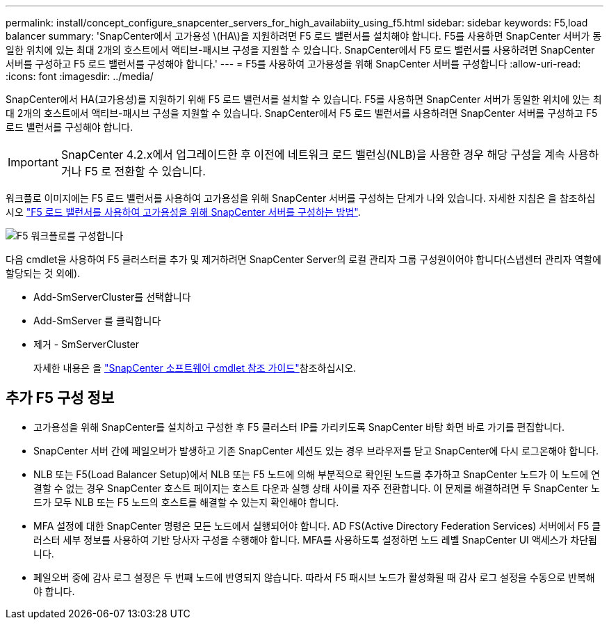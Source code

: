 ---
permalink: install/concept_configure_snapcenter_servers_for_high_availabiity_using_f5.html 
sidebar: sidebar 
keywords: F5,load balancer 
summary: 'SnapCenter에서 고가용성 \(HA\)을 지원하려면 F5 로드 밸런서를 설치해야 합니다. F5를 사용하면 SnapCenter 서버가 동일한 위치에 있는 최대 2개의 호스트에서 액티브-패시브 구성을 지원할 수 있습니다. SnapCenter에서 F5 로드 밸런서를 사용하려면 SnapCenter 서버를 구성하고 F5 로드 밸런서를 구성해야 합니다.' 
---
= F5를 사용하여 고가용성을 위해 SnapCenter 서버를 구성합니다
:allow-uri-read: 
:icons: font
:imagesdir: ../media/


[role="lead"]
SnapCenter에서 HA(고가용성)를 지원하기 위해 F5 로드 밸런서를 설치할 수 있습니다. F5를 사용하면 SnapCenter 서버가 동일한 위치에 있는 최대 2개의 호스트에서 액티브-패시브 구성을 지원할 수 있습니다. SnapCenter에서 F5 로드 밸런서를 사용하려면 SnapCenter 서버를 구성하고 F5 로드 밸런서를 구성해야 합니다.


IMPORTANT: SnapCenter 4.2.x에서 업그레이드한 후 이전에 네트워크 로드 밸런싱(NLB)을 사용한 경우 해당 구성을 계속 사용하거나 F5 로 전환할 수 있습니다.

워크플로 이미지에는 F5 로드 밸런서를 사용하여 고가용성을 위해 SnapCenter 서버를 구성하는 단계가 나와 있습니다. 자세한 지침은 을 참조하십시오 https://kb.netapp.com/Advice_and_Troubleshooting/Data_Protection_and_Security/SnapCenter/How_to_configure_SnapCenter_Servers_for_high_availability_using_F5_Load_Balancer["F5 로드 밸런서를 사용하여 고가용성을 위해 SnapCenter 서버를 구성하는 방법"^].

image::../media/sc-F5-configure-workflow.gif[F5 워크플로를 구성합니다]

다음 cmdlet을 사용하여 F5 클러스터를 추가 및 제거하려면 SnapCenter Server의 로컬 관리자 그룹 구성원이어야 합니다(스냅센터 관리자 역할에 할당되는 것 외에).

* Add-SmServerCluster를 선택합니다
* Add-SmServer 를 클릭합니다
* 제거 - SmServerCluster
+
자세한 내용은 을 https://docs.netapp.com/us-en/snapcenter-cmdlets-48/index.html["SnapCenter 소프트웨어 cmdlet 참조 가이드"^]참조하십시오.





== 추가 F5 구성 정보

* 고가용성을 위해 SnapCenter를 설치하고 구성한 후 F5 클러스터 IP를 가리키도록 SnapCenter 바탕 화면 바로 가기를 편집합니다.
* SnapCenter 서버 간에 페일오버가 발생하고 기존 SnapCenter 세션도 있는 경우 브라우저를 닫고 SnapCenter에 다시 로그온해야 합니다.
* NLB 또는 F5(Load Balancer Setup)에서 NLB 또는 F5 노드에 의해 부분적으로 확인된 노드를 추가하고 SnapCenter 노드가 이 노드에 연결할 수 없는 경우 SnapCenter 호스트 페이지는 호스트 다운과 실행 상태 사이를 자주 전환합니다. 이 문제를 해결하려면 두 SnapCenter 노드가 모두 NLB 또는 F5 노드의 호스트를 해결할 수 있는지 확인해야 합니다.
* MFA 설정에 대한 SnapCenter 명령은 모든 노드에서 실행되어야 합니다. AD FS(Active Directory Federation Services) 서버에서 F5 클러스터 세부 정보를 사용하여 기반 당사자 구성을 수행해야 합니다.  MFA를 사용하도록 설정하면 노드 레벨 SnapCenter UI 액세스가 차단됩니다.
* 페일오버 중에 감사 로그 설정은 두 번째 노드에 반영되지 않습니다.  따라서 F5 패시브 노드가 활성화될 때 감사 로그 설정을 수동으로 반복해야 합니다.

